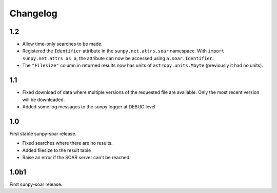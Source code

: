 Changelog
=========

1.2
---
- Allow time-only searches to be made.
- Registered the ``Identifier`` attribute in the ``sunpy.net.attrs.soar``
  namespace. With ``import sunpy.net.attrs as a``, the attribute can now be
  accessed using ``a.soar.Identifier``.
- The ``"Filesize"`` column in returned results now has units of
  ``astropy.units.Mbyte`` (previously it had no units).

1.1
---
- Fixed download of data where multiple versions of the requested file are
  available. Only the most recent version will be downloaded.
- Added some log messages to the sunpy logger at DEBUG level

1.0
---
First stable sunpy-soar release.

- Fixed searches where there are no results.
- Added filesize to the result table
- Raise an error if the SOAR server can't be reached

1.0b1
-----
First sunpy-soar release.
